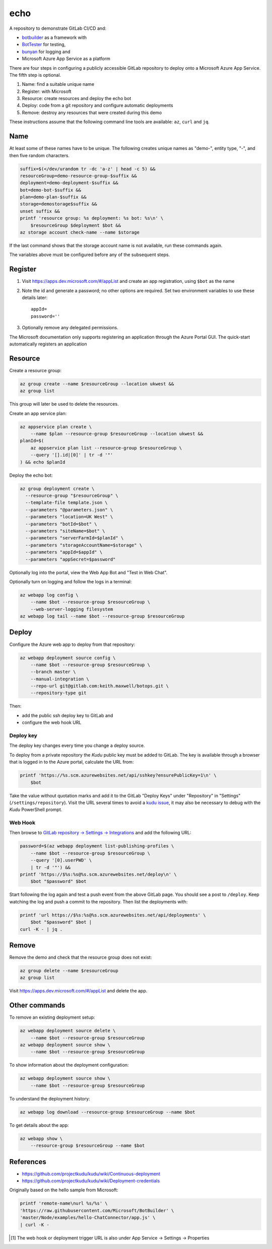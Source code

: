 ====
echo
====

A repository to demonstrate GitLab CI/CD and:

-   `botbuilder <https://github.com/Microsoft/BotBuilder>`__  as a framework
    with
-   `BotTester <https://github.com/microsoftly/BotTester>`__ for testing,
-   `bunyan <https://github.com/trentm/node-bunyan>`__ for logging and
-   Microsoft Azure App Service as a platform

There are four steps in configuring a publicly accessible GitLab repository to
deploy onto a Microsoft Azure App Service. The fifth step is optional.

#.  Name: find a suitable unique name
#.  Register: with Microsoft
#.  Resource: create resources and deploy the echo bot
#.  Deploy: code from a git repository and configure automatic deployments
#.  Remove: destroy any resources that were created during this demo

These instructions assume that the following command line tools are available:
``az``, ``curl`` and ``jq``.

Name
----

At least some of these names have to be unique. The following creates unique
names as "demo-", entity type, "-", and then five random characters.

.. code:: sh

    suffix=$(</dev/urandom tr -dc 'a-z' | head -c 5) &&
    resourceGroup=demo-resource-group-$suffix &&
    deployment=demo-deployment-$suffix &&
    bot=demo-bot-$suffix &&
    plan=demo-plan-$suffix &&
    storage=demostorage$suffix &&
    unset suffix &&
    printf 'resource group: %s deployment: %s bot: %s\n' \
        $resourceGroup $deployment $bot &&
    az storage account check-name --name $storage

If the last command shows that the storage account name is not available, run
these commands again.

The variables above must be configured before any of the subsequent steps.

Register
--------

#.  Visit https://apps.dev.microsoft.com/#/appList and create an app
    registration, using ``$bot`` as the name
#.  Note the id and generate a password; no other options are required.
    Set two environment variables to use these details later::

        appId=
        password=''

#.  Optionally remove any delegated permissions.

The Microsoft documentation only supports registering an application through
the Azure Portal GUI. The quick-start automatically registers an application

Resource
--------

Create a resource group:

.. code:: sh

    az group create --name $resourceGroup --location ukwest &&
    az group list

This group will later be used to delete the resources.

Create an app service plan:

.. code:: sh

    az appservice plan create \
        --name $plan --resource-group $resourceGroup --location ukwest &&
    planId=$(
        az appservice plan list --resource-group $resourceGroup \
        --query '[].id|[0]' | tr -d '"'
    ) && echo $planId

Deploy the echo bot:

.. code:: sh

    az group deployment create \
      --resource-group "$resourceGroup" \
      --template-file template.json \
      --parameters "@parameters.json" \
      --parameters "location=UK West" \
      --parameters "botId=$bot" \
      --parameters "siteName=$bot" \
      --parameters "serverFarmId=$planId" \
      --parameters "storageAccountName=$storage" \
      --parameters "appId=$appId" \
      --parameters "appSecret=$password"

Optionally log into the portal, view the Web App Bot and "Test in Web Chat".

Optionally turn on logging and follow the logs in a terminal:

.. code:: sh

    az webapp log config \
        --name $bot --resource-group $resourceGroup \
        --web-server-logging filesystem
    az webapp log tail --name $bot --resource-group $resourceGroup

Deploy
------

Configure the Azure web app to deploy from that repository:

.. code:: sh

    az webapp deployment source config \
        --name $bot --resource-group $resourceGroup \
        --branch master \
        --manual-integration \
        --repo-url git@gitlab.com:keith.maxwell/botops.git \
        --repository-type git

Then:

-   add the public ssh deploy key to GitLab and
-   configure the web hook URL

Deploy key
~~~~~~~~~~

The deploy key changes every time you change a deploy source.

To deploy from a private repository the `Kudu` public key must be added to
GitLab. The key is available through a browser that is logged in to the Azure
portal, calculate the URL from:

.. code::

    printf 'https://%s.scm.azurewebsites.net/api/sshkey?ensurePublicKey=1\n' \
        $bot

Take the value without quotation marks and add it to the GitLab "Deploy Keys"
under "Repository" in "Settings" (``/settings/repository``).
Visit the URL several times to avoid a `kudu issue`_, it may also be necessary
to debug with the `Kudu` PowerShell prompt.

.. _kudu issue: https://github.com/projectkudu/kudu/issues/2279


Web Hook
~~~~~~~~

Then browse to `GitLab repository → Settings → Integrations <https://
gitlab.com/keith.maxwell/echo/settings/integrations>`__ and add the following
URL:

.. code:: sh

    password=$(az webapp deployment list-publishing-profiles \
        --name $bot --resource-group $resourceGroup \
        --query '[0].userPWD' \
        | tr -d '"') &&
    printf 'https://$%s:%s@%s.scm.azurewebsites.net/deploy\n' \
        $bot "$password" $bot


Start following the log again and test a push event from the above GitLab page.
You should see a post to ``/deploy``. Keep watching the log and push a commit
to the repository. Then list the deployments with:

.. code:: sh

    printf 'url https://$%s:%s@%s.scm.azurewebsites.net/api/deployments' \
        $bot "$password" $bot |
    curl -K - | jq .

Remove
------

Remove the demo and check that the resource group does not exist:

.. code:: sh

    az group delete --name $resourceGroup
    az group list

Visit https://apps.dev.microsoft.com/#/appList and delete the app.

Other commands
--------------

To remove an existing deployment setup:

.. code:: sh

    az webapp deployment source delete \
        --name $bot --resource-group $resourceGroup
    az webapp deployment source show \
        --name $bot --resource-group $resourceGroup

To show information about the deployment configuration:

.. code:: sh

    az webapp deployment source show \
        --name $bot --resource-group $resourceGroup

To understand the deployment history:

.. code:: sh

    az webapp log download --resource-group $resourceGroup --name $bot

To get details about the app:

.. code:: sh

    az webapp show \
        --resource-group $resourceGroup --name $bot

References
----------

-   https://github.com/projectkudu/kudu/wiki/Continuous-deployment
-   https://github.com/projectkudu/kudu/wiki/Deployment-credentials

Originally based on the hello sample from Microsoft:

.. code:: sh

    printf 'remote-name\nurl %s/%s' \
    'https://raw.githubusercontent.com/Microsoft/BotBuilder' \
    'master/Node/examples/hello-ChatConnector/app.js' \
    | curl -K -

.. Footnotes

.. [1] The web hook or deployment trigger URL is also under App Service →
    Settings → Properties
